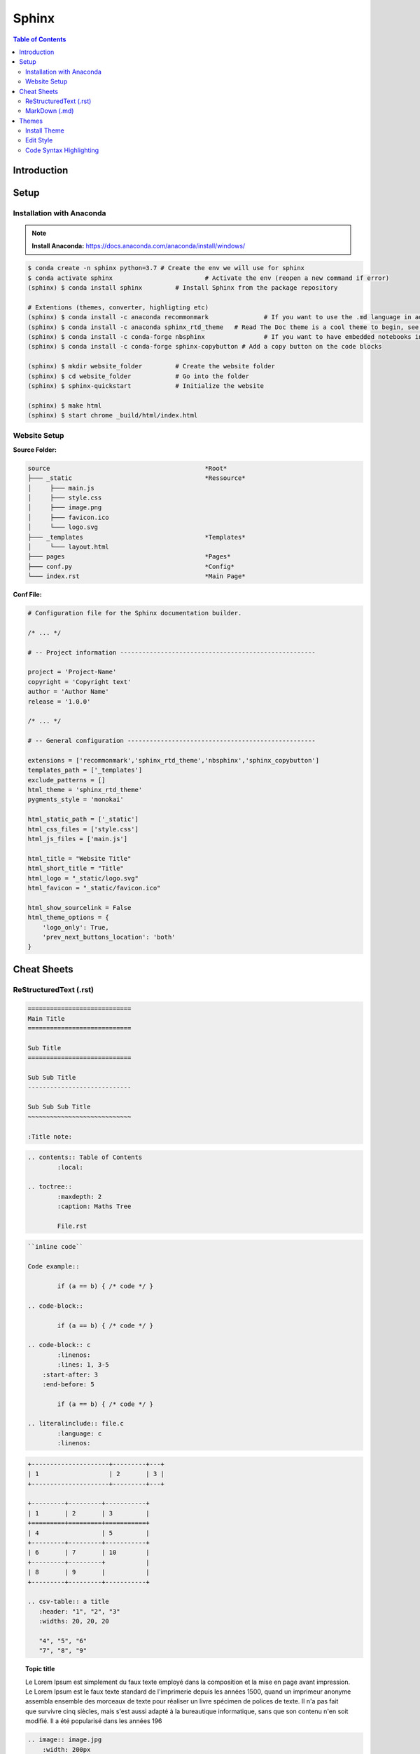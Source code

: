 ============================
Sphinx
============================

.. contents:: Table of Contents
	:local: 

Introduction
============================

.. todo::

	Intro

Setup
============================

Installation with Anaconda
~~~~~~~~~~~~~~~~~~~~~~~~~~~~~~
.. Note::

	**Install Anaconda:** https://docs.anaconda.com/anaconda/install/windows/

.. code:: bash
	
	$ conda create -n sphinx python=3.7 # Create the env we will use for sphinx
	$ conda activate sphinx 			# Activate the env (reopen a new command if error)
	(sphinx) $ conda install sphinx 	# Install Sphinx from the package repository

	# Extentions (themes, converter, highligting etc)
	(sphinx) $ conda install -c anaconda recommonmark 		# If you want to use the .md language in addition to the .rst base one
	(sphinx) $ conda install -c anaconda sphinx_rtd_theme 	# Read The Doc theme is a cool theme to begin, see example at https://sphinx-rtd-theme.readthedocs.io/en/stable/
	(sphinx) $ conda install -c conda-forge nbsphinx		# If you want to have embedded notebooks into the documentation 
	(sphinx) $ conda install -c conda-forge sphinx-copybutton # Add a copy button on the code blocks

	(sphinx) $ mkdir website_folder		# Create the website folder
	(sphinx) $ cd website_folder		# Go into the folder
	(sphinx) $ sphinx-quickstart		# Initialize the website

	(sphinx) $ make html
	(sphinx) $ start chrome _build/html/index.html

Website Setup
~~~~~~~~~~~~~~~~~~~~~~~~~~~~~~

:Source Folder:

.. code-block::

    source                                          *Root*  
    ├─── _static                                    *Ressource*
    │     ├─── main.js  
    │     ├─── style.css  
    │     ├─── image.png  
    │     ├─── favicon.ico  
    │     └─── logo.svg   
    ├─── _templates                                 *Templates*
    │     └─── layout.html   
    ├─── pages                                      *Pages*
    ├─── conf.py                                    *Config*
    └─── index.rst                                  *Main Page*

:Conf File:

.. code-block::
	
	# Configuration file for the Sphinx documentation builder.

	/* ... */

	# -- Project information -----------------------------------------------------

	project = 'Project-Name'
	copyright = 'Copyright text'
	author = 'Author Name'
	release = '1.0.0'

	/* ... */

	# -- General configuration ---------------------------------------------------

	extensions = ['recommonmark','sphinx_rtd_theme','nbsphinx','sphinx_copybutton']
	templates_path = ['_templates']
	exclude_patterns = []
	html_theme = 'sphinx_rtd_theme'
	pygments_style = 'monokai'

	html_static_path = ['_static']
	html_css_files = ['style.css']
	html_js_files = ['main.js']

	html_title = "Website Title"
	html_short_title = "Title"
	html_logo = "_static/logo.svg"
	html_favicon = "_static/favicon.ico"

	html_show_sourcelink = False
	html_theme_options = {
	    'logo_only': True,
	    'prev_next_buttons_location': 'both'
	}

Cheat Sheets
============================

ReStructuredText (.rst)
~~~~~~~~~~~~~~~~~~~~~~~~~~~~~~

.. code-block:: rst
	
	============================
	Main Title
	============================

	Sub Title
	============================

	Sub Sub Title
	----------------------------

	Sub Sub Sub Title
	~~~~~~~~~~~~~~~~~~~~~~~~~~~~

	:Title note:

.. code-block:: rst

	.. contents:: Table of Contents
		:local:

	.. toctree::
		:maxdepth: 2
		:caption: Maths Tree
		
		File.rst

.. code-block:: rst
	
	``inline code``

	Code example::

		if (a == b) { /* code */ }

	.. code-block::

		if (a == b) { /* code */ }

	.. code-block:: c
		:linenos:
		:lines: 1, 3-5
	    :start-after: 3
	    :end-before: 5

		if (a == b) { /* code */ }

	.. literalinclude:: file.c
		:language: c
		:linenos:

.. code-block:: rst
	
	+---------------------+---------+---+
	| 1                   | 2       | 3 |
	+---------------------+---------+---+

	+---------+---------+-----------+
	| 1       | 2       | 3         |
	+=========+=========+===========+
	| 4                 | 5         |
	+---------+---------+-----------+
	| 6       | 7       | 10        |
	+---------+---------+           |
	| 8       | 9       |           |
	+---------+---------+-----------+

	.. csv-table:: a title
	   :header: "1", "2", "3"
	   :widths: 20, 20, 20

	   "4", "5", "6"
	   "7", "8", "9"

.. topic:: Topic title

	Le Lorem Ipsum est simplement du faux texte employé dans la composition et la mise en page avant impression. Le Lorem Ipsum est le faux texte standard de l'imprimerie depuis les années 1500, quand un imprimeur anonyme assembla ensemble des morceaux de texte pour réaliser un livre spécimen de polices de texte. Il n'a pas fait que survivre cinq siècles, mais s'est aussi adapté à la bureautique informatique, sans que son contenu n'en soit modifié. Il a été popularisé dans les années 196


.. code-block:: rst
	
	.. image:: image.jpg
	    :width: 200px
	    :align: center
	    :height: 100px
	    :alt: alternate text

	.. figure:: image.jpg
	    :width: 200px
	    :align: center
	    :height: 100px
	    :alt: alternate text
	    :figclass: align-center

	    Caption text

.. code-block:: rst

	.. todo::
	.. seealso:: Note
	.. note:: Note
	.. warning:: Note
	.. Attention:: Lorem ipsum dolor sit amet, consectetur adipiscing elit.
	.. Caution:: Lorem ipsum dolor sit amet, consectetur adipiscing elit.
	.. DANGER:: Lorem ipsum dolor sit amet, consectetur adipiscing elit.
	.. WARNING:: Lorem ipsum dolor sit amet, consectetur adipiscing elit.
	.. Error:: Lorem ipsum dolor sit amet, consectetur adipiscing elit.
	.. Hint:: Lorem ipsum dolor sit amet, consectetur adipiscing elit.
	.. Important:: Lorem ipsum dolor sit amet, consectetur adipiscing elit.
	.. Note:: Lorem ipsum dolor sit amet, consectetur adipiscing elit.
	.. Tip:: Lorem ipsum dolor sit amet, consectetur adipiscing elit.

	.. admonition:: Custom Title

	    Lorem ipsum dolor sit amet, consectetur adipiscing elit.

	.. topic:: Title

		Lorem ipsum dolor sit amet, consectetur adipiscing elit, sed do eiusmod tempor incididunt ut labore et dolore magna aliqua. 
		Ut enim ad minim veniam, quis nostrud exercitation ullamco laboris nisi ut aliquip ex ea commodo consequat. 
		uis aute irure dolor in reprehenderit in voluptate velit esse cillum dolore eu fugiat nulla pariatur. 
		Excepteur sint occaecat cupidatat non proident, sunt in culpa qui officia deserunt mollit anim id est laborum.

	.. sidebar:: Sidebar Title
		:subtitle: Sidebar Subtitle

		Lorem ipsum dolor sit amet, consectetur adipiscing elit, sed do eiusmod tempor incididunt ut labore et dolore magna aliqua. 
		Ut enim ad minim veniam, quis nostrud exercitation ullamco laboris nisi ut aliquip ex ea commodo consequat. 
		uis aute irure dolor in reprehenderit in voluptate velit esse cillum dolore eu fugiat nulla pariatur. 
		Excepteur sint occaecat cupidatat non proident, sunt in culpa qui officia deserunt mollit anim id est laborum.


.. code-block:: rst

	:download:`download samplet.py <sample.py>`
	:math:`\alpha > \beta`
	.. math::

    	n_{\mathrm{offset}} = \sum_{k=0}^{N-1} s_k n_k



MarkDown (.md)
~~~~~~~~~~~~~~~~~~~~~~~~~~~~~~

Installation



Themes
============================

Install Theme
~~~~~~~~~~~~~~~~~~~~~~~~~~~~~~

Edit Style
~~~~~~~~~~~~~~~~~~~~~~~~~~~~~~

Code Syntax Highlighting
~~~~~~~~~~~~~~~~~~~~~~~~~~~~~~



sphinx-quickstart

pip install pypandoc

import pypandoc
output = pypandoc.convert_file('PRISMATIC.md', 'rst')

with open("prismatic.rst", "w", encoding="utf-8") as f:
    f.write(output)


https://stackoverflow.com/questions/11315504/sphinx-list-of-supported-languages-for-highlighting

pygmentize -L lexers

https://docs.typo3.org/m/typo3/docs-how-to-document/master/en-us/WritingReST/Codeblocks.html

https://pygments.org/docs/lexers/

https://stylishthemes.github.io/Syntax-Themes/pygments/

.. tip:: 

	https://nbsphinx.readthedocs.io/en/0.7.0/installation.html